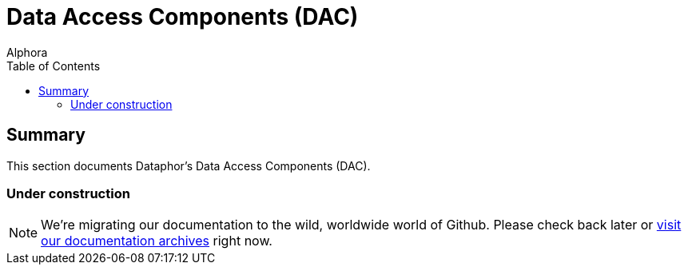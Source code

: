 = Data Access Components (DAC)
:author: Alphora
:doctype: book
:toc:
:data-uri:
:lang: en
:encoding: iso-8859-1

[[DRDaeClient]]
== Summary

This section documents Dataphor's Data Access Components (DAC).

=== Under construction

NOTE: We're migrating our documentation to the wild, worldwide world of Github.
Please check back later or http://dataphor.org/DocumentationOverview.ashx[visit our documentation archives] right now.
